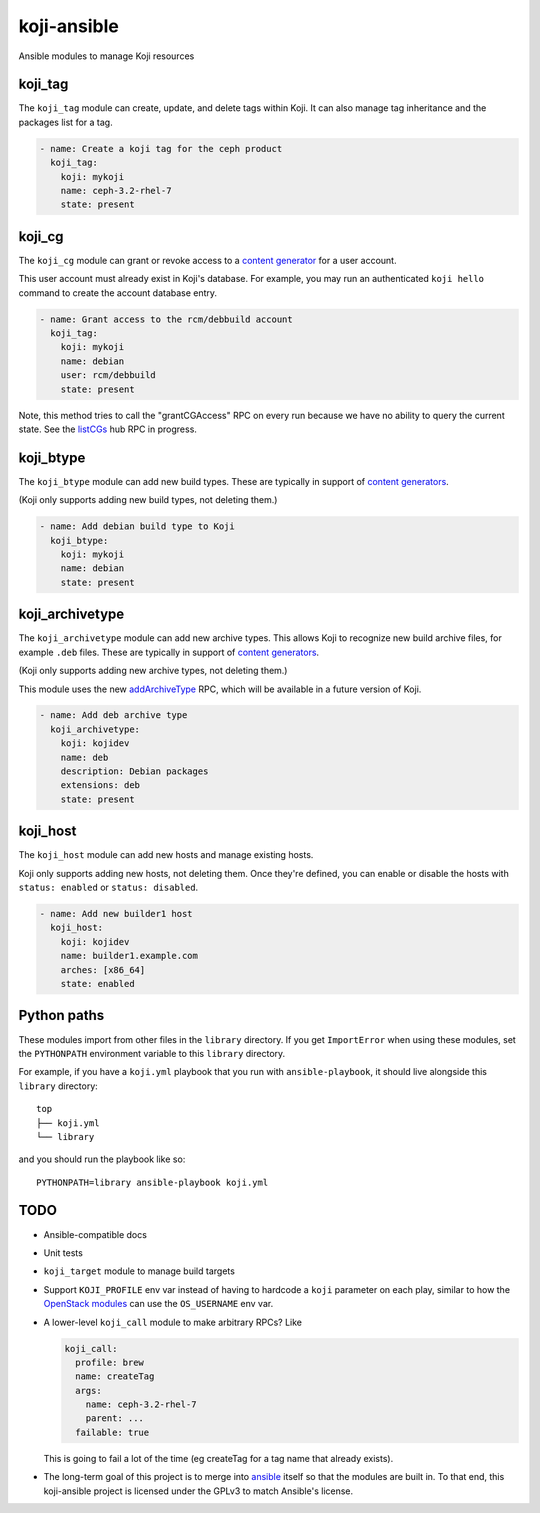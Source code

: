 koji-ansible
============

Ansible modules to manage Koji resources

koji_tag
--------

The ``koji_tag`` module can create, update, and delete tags within Koji. It can
also manage tag inheritance and the packages list for a tag.

.. code-block:: yaml

    - name: Create a koji tag for the ceph product
      koji_tag:
        koji: mykoji
        name: ceph-3.2-rhel-7
        state: present

koji_cg
-------

The ``koji_cg`` module can grant or revoke access to a `content generator
<https://docs.pagure.org/koji/content_generators/>`_ for a user account.

This user account must already exist in Koji's database. For example, you may
run an authenticated ``koji hello`` command to create the account database
entry.

.. code-block:: yaml

    - name: Grant access to the rcm/debbuild account
      koji_tag:
        koji: mykoji
        name: debian
        user: rcm/debbuild
        state: present

Note, this method tries to call the "grantCGAccess" RPC on every run because
we have no ability to query the current state. See the `listCGs
<https://pagure.io/koji/pull-request/1160>`_ hub RPC in progress.

koji_btype
----------

The ``koji_btype`` module can add new build types. These are typically in
support of `content generators
<https://docs.pagure.org/koji/content_generators/>`_.

(Koji only supports adding new build types, not deleting them.)

.. code-block:: yaml

    - name: Add debian build type to Koji
      koji_btype:
        koji: mykoji
        name: debian
        state: present

koji_archivetype
----------------

The ``koji_archivetype`` module can add new archive types. This allows Koji to
recognize new build archive files, for example ``.deb`` files.  These are
typically in support of `content generators
<https://docs.pagure.org/koji/content_generators/>`_.

(Koji only supports adding new archive types, not deleting them.)

This module uses the new `addArchiveType
<https://pagure.io/koji/pull-request/1149>`_ RPC, which will be available in a
future version of Koji.

.. code-block:: yaml

    - name: Add deb archive type
      koji_archivetype:
        koji: kojidev
        name: deb
        description: Debian packages
        extensions: deb
        state: present

koji_host
---------

The ``koji_host`` module can add new hosts and manage existing hosts.

Koji only supports adding new hosts, not deleting them. Once they're defined,
you can enable or disable the hosts with ``status: enabled`` or ``status:
disabled``.

.. code-block:: yaml

    - name: Add new builder1 host
      koji_host:
        koji: kojidev
        name: builder1.example.com
        arches: [x86_64]
        state: enabled


Python paths
------------

These modules import from other files in the ``library`` directory. If you get
``ImportError`` when using these modules,  set the ``PYTHONPATH`` environment
variable to this ``library`` directory.

For example, if you have a ``koji.yml`` playbook that you run with
``ansible-playbook``, it should live alongside this ``library`` directory::

    top
    ├── koji.yml
    └── library

and you should run the playbook like so::

   PYTHONPATH=library ansible-playbook koji.yml


TODO
----

* Ansible-compatible docs
* Unit tests
* ``koji_target`` module to manage build targets
* Support ``KOJI_PROFILE`` env var instead of having to hardcode a ``koji``
  parameter on each play, similar to how the `OpenStack modules
  <https://docs.ansible.com/ansible/latest/modules/os_server_module.html>`_ can
  use the ``OS_USERNAME`` env var.
* A lower-level ``koji_call`` module to make arbitrary RPCs? Like

  .. code-block:: yaml

      koji_call:
        profile: brew
        name: createTag
        args:
          name: ceph-3.2-rhel-7
          parent: ...
        failable: true

  This is going to fail a lot of the time (eg createTag for a tag name that
  already exists).

* The long-term goal of this project is to merge into `ansible
  <https://github.com/ansible/ansible/tree/devel/lib/ansible/modules>`_ itself
  so that the modules are built in. To that end, this koji-ansible project is
  licensed under the GPLv3 to match Ansible's license.

